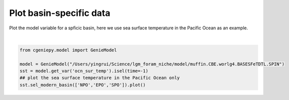 
.. DO NOT EDIT.
.. THIS FILE WAS AUTOMATICALLY GENERATED BY SPHINX-GALLERY.
.. TO MAKE CHANGES, EDIT THE SOURCE PYTHON FILE:
.. "auto_examples/plot_pac_sst.py"
.. LINE NUMBERS ARE GIVEN BELOW.

.. only:: html

    .. note::
        :class: sphx-glr-download-link-note

        :ref:`Go to the end <sphx_glr_download_auto_examples_plot_pac_sst.py>`
        to download the full example code

.. rst-class:: sphx-glr-example-title

.. _sphx_glr_auto_examples_plot_pac_sst.py:


=========================================
Plot basin-specific data
=========================================

Plot the model variable for a spficic basin, here we use sea surface temperature in the Pacific Ocean as an example.

.. GENERATED FROM PYTHON SOURCE LINES 8-15



.. image-sg:: /auto_examples/images/sphx_glr_plot_pac_sst_001.png
   :alt: plot pac sst
   :srcset: /auto_examples/images/sphx_glr_plot_pac_sst_001.png
   :class: sphx-glr-single-img


.. rst-class:: sphx-glr-script-out

 .. code-block:: none

    /Users/yingrui/cgeniepy/src/cgeniepy/model.py:50: UserWarning: No gemflag is provided, use default gemflags: [biogem]
      warnings.warn("No gemflag is provided, use default gemflags: [biogem]")

    <cartopy.mpl.geocollection.GeoQuadMesh object at 0x31f6d4790>





|

.. code-block:: Python


    from cgeniepy.model import GenieModel

    model = GenieModel("/Users/yingrui/Science/lgm_foram_niche/model/muffin.CBE.worlg4.BASESFeTDTL.SPIN")
    sst = model.get_var('ocn_sur_temp').isel(time=-1)
    ## plot the sea surface temperature in the Pacific Ocean only
    sst.sel_modern_basin(['NPO','EPO','SPO']).plot()


.. rst-class:: sphx-glr-timing

   **Total running time of the script:** (0 minutes 0.088 seconds)


.. _sphx_glr_download_auto_examples_plot_pac_sst.py:

.. only:: html

  .. container:: sphx-glr-footer sphx-glr-footer-example

    .. container:: sphx-glr-download sphx-glr-download-jupyter

      :download:`Download Jupyter notebook: plot_pac_sst.ipynb <plot_pac_sst.ipynb>`

    .. container:: sphx-glr-download sphx-glr-download-python

      :download:`Download Python source code: plot_pac_sst.py <plot_pac_sst.py>`


.. only:: html

 .. rst-class:: sphx-glr-signature

    `Gallery generated by Sphinx-Gallery <https://sphinx-gallery.github.io>`_

